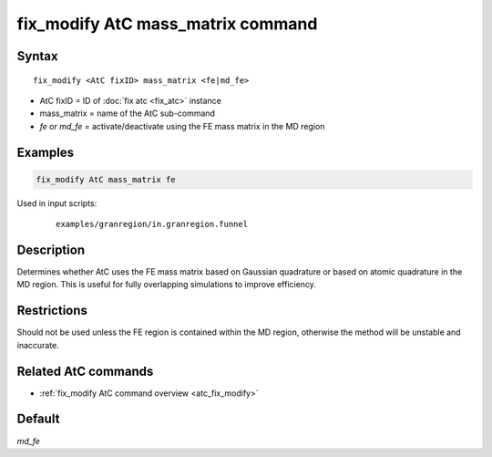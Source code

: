 .. index:: fix_modify AtC mass_matrix

fix_modify AtC mass_matrix command
==================================

Syntax
""""""

.. parsed-literal::

   fix_modify <AtC fixID> mass_matrix <fe|md_fe>

* AtC fixID = ID of :doc:`fix atc <fix_atc>` instance
* mass_matrix = name of the AtC sub-command
* *fe* or *md_fe* = activate/deactivate using the FE mass matrix in the MD region

Examples
""""""""

.. code-block:: LAMMPS

   fix_modify AtC mass_matrix fe

Used in input scripts:

  .. parsed-literal::

       examples/granregion/in.granregion.funnel

Description
"""""""""""

Determines whether AtC uses the FE mass matrix based on Gaussian
quadrature or based on atomic quadrature in the MD region. This is
useful for fully overlapping simulations to improve efficiency.

Restrictions
""""""""""""

Should not be used unless the FE region is contained within the MD
region, otherwise the method will be unstable and inaccurate.

Related AtC commands
""""""""""""""""""""

- :ref:`fix_modify AtC command overview <atc_fix_modify>`

Default
"""""""

*md_fe*
